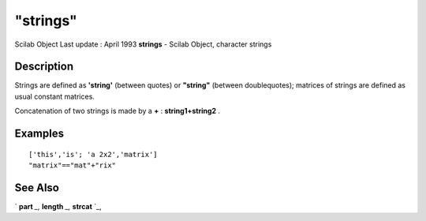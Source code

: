 ====
"strings"
====

Scilab Object Last update : April 1993
**strings** - Scilab Object, character strings



Description
~~~~~~~~~~~

Strings are defined as **'string'** (between quotes) or **"string"**
(between doublequotes); matrices of strings are defined as usual
constant matrices.

Concatenation of two strings is made by a **+** : **string1+string2**
.



Examples
~~~~~~~~


::

    
    
    ['this','is'; 'a 2x2','matrix']
    "matrix"=="mat"+"rix"
     
      




See Also
~~~~~~~~

` **part** `_,` **length** `_,` **strcat** `_,

.. _
      : ://./strings/length.htm
.. _
      : ://./strings/strcat.htm
.. _
      : ://./strings/part.htm



